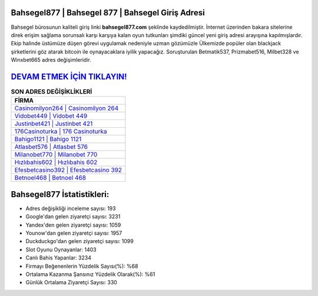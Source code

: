 ﻿Bahsegel877 | Bahsegel 877 | Bahsegel Giriş Adresi
===================================

.. image:: images/bahsegel-giris.jpg
   :width: 600
   
Bahsegel bürosunun kaliteli giriş linki **bahsegel877.com** şeklinde kaydedilmiştir. İnternet üzerinden bakara sitelerine direk erişim sağlama sorunsalı karşı karşıya kalan oyun tutkunları şimdiki güncel yeni giriş adresi arayışına kapılmışlardır. Ekip halinde üstümüze düşen görevi uygulamak nedeniyle uzman gözümüzle Ülkemizde popüler olan  blackjack şirketlerini göz atarak bitcoin ile oynayacaklara iyilik yapacağız. Soruşturulan Betmatik537, Prizmabet516, Milbet328 ve Winxbet665 adres değişimleridir.

`DEVAM ETMEK İÇİN TIKLAYIN! <https://uclck.me/gonow>`_
==============

.. list-table:: **SON ADRES DEĞİŞİKLİKLERİ**
   :widths: 100
   :header-rows: 1

   * - FİRMA
   * - `Casinomilyon264 | Casinomilyon 264 <casinomilyon264-casinomilyon-264-casinomilyon-giris-adresi.html>`_
   * - `Vidobet449 | Vidobet 449 <vidobet449-vidobet-449-vidobet-giris-adresi.html>`_
   * - `Justinbet421 | Justinbet 421 <justinbet421-justinbet-421-justinbet-giris-adresi.html>`_	 
   * - `176Casinoturka | 176 Casinoturka <176casinoturka-176-casinoturka-casinoturka-giris-adresi.html>`_	 
   * - `Bahigo1121 | Bahigo 1121 <bahigo1121-bahigo-1121-bahigo-giris-adresi.html>`_ 
   * - `Atlasbet576 | Atlasbet 576 <atlasbet576-atlasbet-576-atlasbet-giris-adresi.html>`_
   * - `Milanobet770 | Milanobet 770 <milanobet770-milanobet-770-milanobet-giris-adresi.html>`_	 
   * - `Hızlıbahis602 | Hızlıbahis 602 <hizlibahis602-hizlibahis-602-hizlibahis-giris-adresi.html>`_
   * - `Efesbetcasino392 | Efesbetcasino 392 <efesbetcasino392-efesbetcasino-392-efesbetcasino-giris-adresi.html>`_
   * - `Betnoel468 | Betnoel 468 <betnoel468-betnoel-468-betnoel-giris-adresi.html>`_
	 
Bahsegel877 İstatistikleri:
===================================	 
* Adres değişikliği inceleme sayısı: 193
* Google'dan gelen ziyaretçi sayısı: 3231
* Yandex'den gelen ziyaretçi sayısı: 1059
* Younow'dan gelen ziyaretçi sayısı: 1957
* Duckduckgo'dan gelen ziyaretçi sayısı: 1099
* Slot Oyunu Oynayanlar: 1403
* Canlı Bahis Yapanlar: 3234
* Firmayı Beğenenlerin Yüzdelik Sayısı(%): %68
* Ortalama Kazanma Şansınız Yüzdelik Olarak(%): %61
* Günlük Ortalama Ziyaretçi Sayısı: 330
